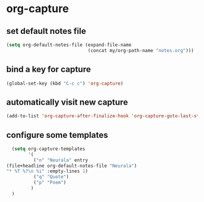 * org-capture
** set default notes file
#+begin_src emacs-lisp
  (setq org-default-notes-file (expand-file-name
                                (concat my/org-path-name "notes.org")))
#+end_src

** bind a key for capture
#+begin_src emacs-lisp
  (global-set-key (kbd "C-c c") 'org-capture)
#+end_src

** automatically visit new capture
#+begin_src emacs-lisp
  (add-to-list 'org-capture-after-finalize-hook 'org-capture-goto-last-stored)
#+end_src

** configure some templates
#+begin_src emacs-lisp
  (setq org-capture-templates
        '(
          ("n" "Neurala" entry
(file+headline org-default-notes-file "Neurala")
"* %T %?\n %i" :empty-lines 1)
          ("q" "Quote")
          ("p" "Poem")
         )
  )
#+end_src
